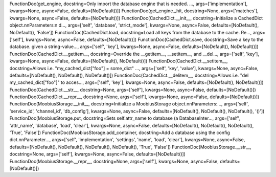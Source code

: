 FunctionDoc(get_engine, docstring=Only import the database engine that is needed. ..., args=['implementation'], kwargs=None, async=False, defaults=[NoDefault()])
FunctionDoc(get_engine._hit, docstring=None, args=['matches'], kwargs=None, async=False, defaults=[NoDefault()])
FunctionDoc(CachedDict.__init__, docstring=Initialize a CachedDict object.\n\nParameters:\n  d..., args=['self', 'database', 'strict_mode'], kwargs=None, async=False, defaults=[NoDefault(), NoDefault(), 'False'])
FunctionDoc(CachedDict.load, docstring=Load all keys from the database to the cache. Re..., args=['self'], kwargs=None, async=False, defaults=[NoDefault()])
FunctionDoc(CachedDict.save, docstring=Save a key to the database. given a string-value..., args=['self', 'key'], kwargs=None, async=False, defaults=[NoDefault(), NoDefault()])
FunctionDoc(CachedDict.__getitem__, docstring=Override the __getitem__, __setitem__, and __del..., args=['self', 'key'], kwargs=None, async=False, defaults=[NoDefault(), NoDefault()])
FunctionDoc(CachedDict.__setitem__, docstring=Allows i.e. "my_cached_dict["foo"] = some_dict" ..., args=['self', 'key', 'value'], kwargs=None, async=False, defaults=[NoDefault(), NoDefault(), NoDefault()])
FunctionDoc(CachedDict.__delitem__, docstring=Allows i.e. "del my_cached_dict["foo"]" to acces..., args=['self', 'key'], kwargs=None, async=False, defaults=[NoDefault(), NoDefault()])
FunctionDoc(CachedDict.__str__, docstring=None, args=['self'], kwargs=None, async=False, defaults=[NoDefault()])
FunctionDoc(CachedDict.__repr__, docstring=None, args=['self'], kwargs=None, async=False, defaults=[NoDefault()])
FunctionDoc(MoobiusStorage.__init__, docstring=Initialize a MoobiusStorage object.\n\nParameters:..., args=['self', 'service_id', 'channel_id', 'db_config'], kwargs=None, async=False, defaults=[NoDefault(), NoDefault(), NoDefault(), '()'])
FunctionDoc(MoobiusStorage.put, docstring=Sets self.attr_name to database (a DatabaseInter..., args=['self', 'attr_name', 'database', 'load', 'clear'], kwargs=None, async=False, defaults=[NoDefault(), NoDefault(), NoDefault(), 'True', 'False'])
FunctionDoc(MoobiusStorage.add_container, docstring=Add a database using the config dict.\n\nParameter..., args=['self', 'implementation', 'settings', 'name', 'load', 'clear'], kwargs=None, async=False, defaults=[NoDefault(), NoDefault(), NoDefault(), NoDefault(), 'True', 'False'])
FunctionDoc(MoobiusStorage.__str__, docstring=None, args=['self'], kwargs=None, async=False, defaults=[NoDefault()])
FunctionDoc(MoobiusStorage.__repr__, docstring=None, args=['self'], kwargs=None, async=False, defaults=[NoDefault()])